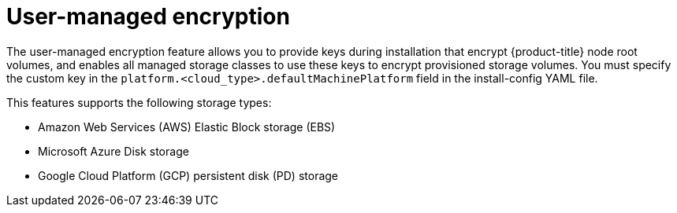 // Module included in the following assemblies:
//
// storage/container_storage_interface/persistent-storage-csi-azure.adoc
// storage/container_storage_interface/persistent-storage-csi-ebs.adoc
// storage/container_storage_interface/persistent-storage-csi-gcp-pd.adoc

:_content-type: CONCEPT
[id="byok_{context}"]
= User-managed encryption

The user-managed encryption feature allows you to provide keys during installation that encrypt {product-title} node root volumes, and enables all managed storage classes to use these keys to encrypt provisioned storage volumes. You must specify the custom key in the `platform.<cloud_type>.defaultMachinePlatform` field in the install-config YAML file.

This features supports the following storage types:

* Amazon Web Services (AWS) Elastic Block storage (EBS)

* Microsoft Azure Disk storage

* Google Cloud Platform (GCP) persistent disk (PD) storage
